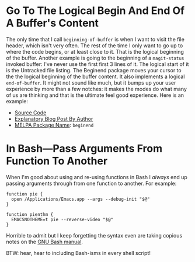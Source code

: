 #+ORG2BLOG

* Go To The Logical Begin And End Of A Buffer's Content
:PROPERTIES:
:BLOG:     wisdomandwonder
:DATE: [2019-03-16 Sat 00:31]
:OPTIONS: toc:nil num:nil todo:nil pri:nil tags:nil ^:nil
:CATEGORY: Emacs,
:POST_TAGS: emacs
:ID:       o2b:AD61406E-0DB3-46F7-A261-C08DA345E150
:POST_DATE: [2019-03-16 Sat 01:02]
:POSTID:   12181
:END:

The only time that I call ~beginning-of-buffer~ is when I want to visit the file
header, which isn't very often. The rest of the time I only want to go up to
where the code begins, or at least close to it. That is the logical beginning
of the buffer. Another example is going to the beginning of a ~magit-status~
invoked buffer: I've never use the first first 3 lines of it. The logical
start of it is the Untracked file listing. The Beginend package moves your
cursor to the the logical beginning of the buffer content. It also implements a
logical ~end-of-buffer~. It might not sound like much, but it bumps up your user
experience by more than a few notches: it makes the modes do what many of us
are thinking and that is the ultimate feel good experience. Here is an
example:

@@html:<!--more Demonstration Follows-->@@

[[./gif/beginend.gif]]

- [[https://github.com/DamienCassou/beginend][Source Code]]
- [[https://emacs.cafe/emacs/package/2017/08/01/beginend.html][Explanatory Blog Post By Author]]
- [[https://melpa.org/#/beginend][MELPA Package Name]]: ~beginend~

# ./gif/beginend.gif https://www.wisdomandwonder.com/wp-content/uploads/2019/03/beginend.gif
* In Bash—Pass Arguments From Function To Another
:PROPERTIES:
:BLOG:     wisdomandwonder
:DATE: [2019-03-19 Tue 18:12]
:OPTIONS: toc:nil num:nil todo:nil pri:nil tags:nil ^:nil
:CATEGORY: Programming Language,
:POST_TAGS: programming-language, bash,
:ID:       o2b:32C1A2AD-7D4F-4646-9EE6-1DBEA2BBCE2D
:POST_DATE: [2019-03-19 Tue 18:24]
:POSTID:   12234
:END:

When I'm good about using and re-using functions in Bash I /always/ end up
passing arguments through from one function to another. For example:

#+name: Function Passings Arguments To Another Function
#+begin_src shell
function pie {
  open /Applications/Emacs.app --args --debug-init "$@"
}

function pienthm {
  EMACSNOTHEME=t pie --reverse-video "$@"
}
#+end_src

Horrible to admit but I keep forgetting the syntax even are taking copious
notes on the [[https://www.gnu.org/software/bash/manual/][GNU Bash manual]].

BTW: hear, hear to including Bash-isms in every shell script!
